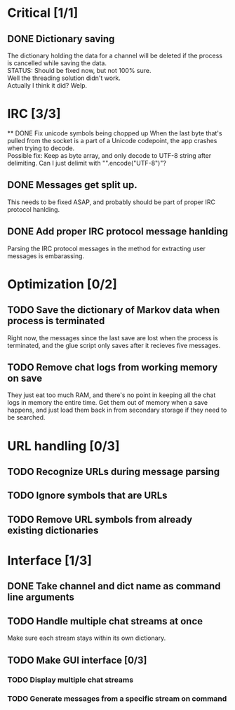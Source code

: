* Critical [1/1]
** DONE Dictionary saving
   The dictionary holding the data for a channel will be deleted if the process is cancelled while saving the data. \\
   STATUS: Should be fixed now, but not 100% sure. \\
   Well the threading solution didn't work. \\
   Actually I think it did? Welp.
* IRC [3/3]
 ** DONE Fix unicode symbols being chopped up
   When the last byte that's pulled from the socket is a part of a Unicode codepoint, the app crashes when trying to decode. \\
   Possible fix: Keep as byte array, and only decode to UTF-8 string after delimiting. Can I just delimit with "\r\n".encode("UTF-8")"?
** DONE Messages get split up. 
   This needs to be fixed ASAP, and probably should be part of proper IRC protocol hanlding.
** DONE Add proper IRC protocol message hanlding
   Parsing the IRC protocol messages in the method for extracting user messages is embarassing.
* Optimization [0/2]
** TODO Save the dictionary of Markov data when process is terminated
   Right now, the messages since the last save are lost when the process is terminated, and the glue script only saves after it recieves five messages.
** TODO Remove chat logs from working memory on save
   They just eat too much RAM, and there's no point in keeping all the chat logs in memory the entire time. Get them out of memory when a save happens, and just load them back in from secondary storage if they need to be searched.
* URL handling [0/3]
** TODO Recognize URLs during message parsing
** TODO Ignore symbols that are URLs
** TODO Remove URL symbols from already existing dictionaries
* Interface [1/3]
** DONE Take channel and dict name as command line arguments
** TODO Handle multiple chat streams at once
   Make sure each stream stays within its own dictionary.
** TODO Make GUI interface [0/3]
*** TODO Display multiple chat streams
*** TODO Generate messages from a specific stream on command
